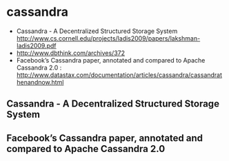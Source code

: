 * cassandra
   - Cassandra - A Decentralized Structured Storage System http://www.cs.cornell.edu/projects/ladis2009/papers/lakshman-ladis2009.pdf
   - http://www.dbthink.com/archives/372
   - Facebook’s Cassandra paper, annotated and compared to Apache Cassandra 2.0 : http://www.datastax.com/documentation/articles/cassandra/cassandrathenandnow.html

** Cassandra - A Decentralized Structured Storage System
** Facebook’s Cassandra paper, annotated and compared to Apache Cassandra 2.0

